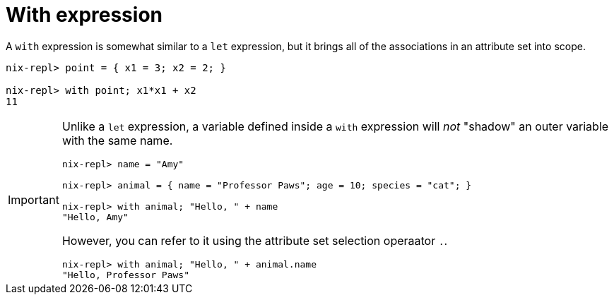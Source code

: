 = With expression

A `with` expression is somewhat similar to a `let` expression,
but it brings all of the associations in an attribute set into scope.

[source]
....
nix-repl> point = { x1 = 3; x2 = 2; }

nix-repl> with point; x1*x1 + x2
11
....


[IMPORTANT]
====
Unlike a `let` expression, a variable defined inside a `with` expression will _not_
"shadow" an outer variable with the same name.

[source]
....
nix-repl> name = "Amy"

nix-repl> animal = { name = "Professor Paws"; age = 10; species = "cat"; }

nix-repl> with animal; "Hello, " + name
"Hello, Amy"
....

However, you can refer to it using the attribute set selection operaator `.`.

[source]
....
nix-repl> with animal; "Hello, " + animal.name
"Hello, Professor Paws"
....
====
